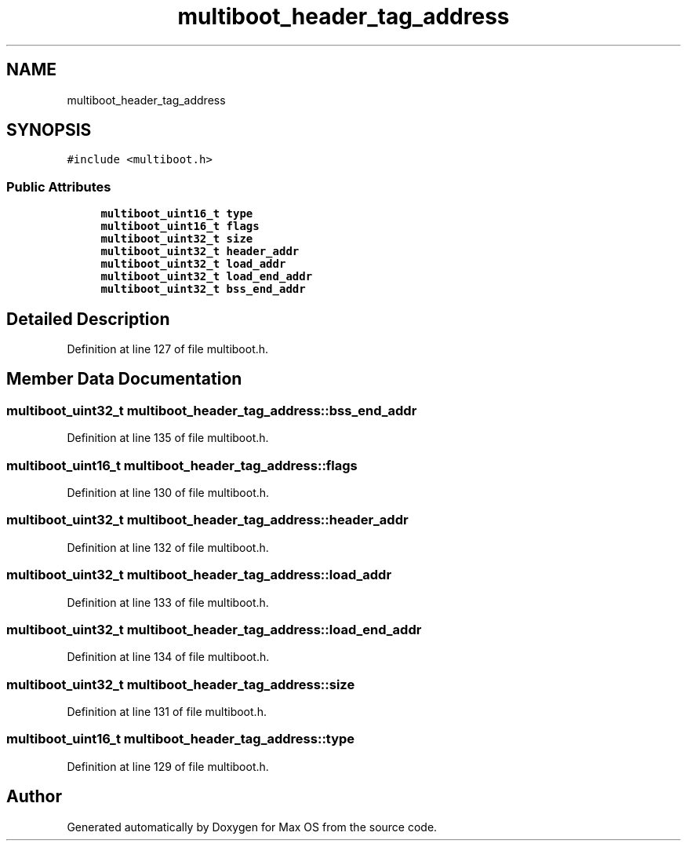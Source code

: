 .TH "multiboot_header_tag_address" 3 "Mon Jan 15 2024" "Version 0.1" "Max OS" \" -*- nroff -*-
.ad l
.nh
.SH NAME
multiboot_header_tag_address
.SH SYNOPSIS
.br
.PP
.PP
\fC#include <multiboot\&.h>\fP
.SS "Public Attributes"

.in +1c
.ti -1c
.RI "\fBmultiboot_uint16_t\fP \fBtype\fP"
.br
.ti -1c
.RI "\fBmultiboot_uint16_t\fP \fBflags\fP"
.br
.ti -1c
.RI "\fBmultiboot_uint32_t\fP \fBsize\fP"
.br
.ti -1c
.RI "\fBmultiboot_uint32_t\fP \fBheader_addr\fP"
.br
.ti -1c
.RI "\fBmultiboot_uint32_t\fP \fBload_addr\fP"
.br
.ti -1c
.RI "\fBmultiboot_uint32_t\fP \fBload_end_addr\fP"
.br
.ti -1c
.RI "\fBmultiboot_uint32_t\fP \fBbss_end_addr\fP"
.br
.in -1c
.SH "Detailed Description"
.PP 
Definition at line 127 of file multiboot\&.h\&.
.SH "Member Data Documentation"
.PP 
.SS "\fBmultiboot_uint32_t\fP multiboot_header_tag_address::bss_end_addr"

.PP
Definition at line 135 of file multiboot\&.h\&.
.SS "\fBmultiboot_uint16_t\fP multiboot_header_tag_address::flags"

.PP
Definition at line 130 of file multiboot\&.h\&.
.SS "\fBmultiboot_uint32_t\fP multiboot_header_tag_address::header_addr"

.PP
Definition at line 132 of file multiboot\&.h\&.
.SS "\fBmultiboot_uint32_t\fP multiboot_header_tag_address::load_addr"

.PP
Definition at line 133 of file multiboot\&.h\&.
.SS "\fBmultiboot_uint32_t\fP multiboot_header_tag_address::load_end_addr"

.PP
Definition at line 134 of file multiboot\&.h\&.
.SS "\fBmultiboot_uint32_t\fP multiboot_header_tag_address::size"

.PP
Definition at line 131 of file multiboot\&.h\&.
.SS "\fBmultiboot_uint16_t\fP multiboot_header_tag_address::type"

.PP
Definition at line 129 of file multiboot\&.h\&.

.SH "Author"
.PP 
Generated automatically by Doxygen for Max OS from the source code\&.

